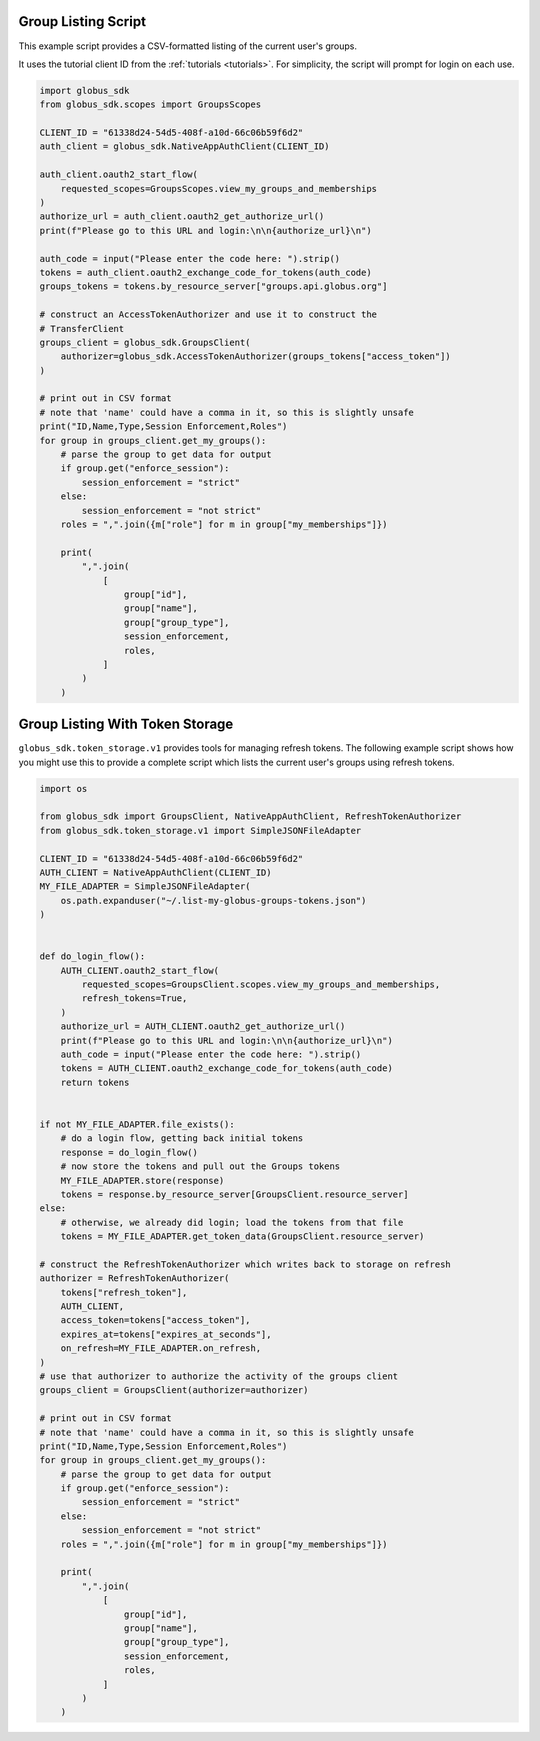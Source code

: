 .. _example_group_listing:

Group Listing Script
--------------------

This example script provides a CSV-formatted listing of the current user's
groups.

It uses the tutorial client ID from the :ref:`tutorials <tutorials>`.
For simplicity, the script will prompt for login on each use.

.. code-block:: python

    import globus_sdk
    from globus_sdk.scopes import GroupsScopes

    CLIENT_ID = "61338d24-54d5-408f-a10d-66c06b59f6d2"
    auth_client = globus_sdk.NativeAppAuthClient(CLIENT_ID)

    auth_client.oauth2_start_flow(
        requested_scopes=GroupsScopes.view_my_groups_and_memberships
    )
    authorize_url = auth_client.oauth2_get_authorize_url()
    print(f"Please go to this URL and login:\n\n{authorize_url}\n")

    auth_code = input("Please enter the code here: ").strip()
    tokens = auth_client.oauth2_exchange_code_for_tokens(auth_code)
    groups_tokens = tokens.by_resource_server["groups.api.globus.org"]

    # construct an AccessTokenAuthorizer and use it to construct the
    # TransferClient
    groups_client = globus_sdk.GroupsClient(
        authorizer=globus_sdk.AccessTokenAuthorizer(groups_tokens["access_token"])
    )

    # print out in CSV format
    # note that 'name' could have a comma in it, so this is slightly unsafe
    print("ID,Name,Type,Session Enforcement,Roles")
    for group in groups_client.get_my_groups():
        # parse the group to get data for output
        if group.get("enforce_session"):
            session_enforcement = "strict"
        else:
            session_enforcement = "not strict"
        roles = ",".join({m["role"] for m in group["my_memberships"]})

        print(
            ",".join(
                [
                    group["id"],
                    group["name"],
                    group["group_type"],
                    session_enforcement,
                    roles,
                ]
            )
        )


.. _example_group_listing_with_token_storage:

Group Listing With Token Storage
--------------------------------

``globus_sdk.token_storage.v1`` provides tools for managing refresh tokens. The
following example script shows how you might use this to provide a complete
script which lists the current user's groups using refresh tokens.


.. code-block:: python

    import os

    from globus_sdk import GroupsClient, NativeAppAuthClient, RefreshTokenAuthorizer
    from globus_sdk.token_storage.v1 import SimpleJSONFileAdapter

    CLIENT_ID = "61338d24-54d5-408f-a10d-66c06b59f6d2"
    AUTH_CLIENT = NativeAppAuthClient(CLIENT_ID)
    MY_FILE_ADAPTER = SimpleJSONFileAdapter(
        os.path.expanduser("~/.list-my-globus-groups-tokens.json")
    )


    def do_login_flow():
        AUTH_CLIENT.oauth2_start_flow(
            requested_scopes=GroupsClient.scopes.view_my_groups_and_memberships,
            refresh_tokens=True,
        )
        authorize_url = AUTH_CLIENT.oauth2_get_authorize_url()
        print(f"Please go to this URL and login:\n\n{authorize_url}\n")
        auth_code = input("Please enter the code here: ").strip()
        tokens = AUTH_CLIENT.oauth2_exchange_code_for_tokens(auth_code)
        return tokens


    if not MY_FILE_ADAPTER.file_exists():
        # do a login flow, getting back initial tokens
        response = do_login_flow()
        # now store the tokens and pull out the Groups tokens
        MY_FILE_ADAPTER.store(response)
        tokens = response.by_resource_server[GroupsClient.resource_server]
    else:
        # otherwise, we already did login; load the tokens from that file
        tokens = MY_FILE_ADAPTER.get_token_data(GroupsClient.resource_server)

    # construct the RefreshTokenAuthorizer which writes back to storage on refresh
    authorizer = RefreshTokenAuthorizer(
        tokens["refresh_token"],
        AUTH_CLIENT,
        access_token=tokens["access_token"],
        expires_at=tokens["expires_at_seconds"],
        on_refresh=MY_FILE_ADAPTER.on_refresh,
    )
    # use that authorizer to authorize the activity of the groups client
    groups_client = GroupsClient(authorizer=authorizer)

    # print out in CSV format
    # note that 'name' could have a comma in it, so this is slightly unsafe
    print("ID,Name,Type,Session Enforcement,Roles")
    for group in groups_client.get_my_groups():
        # parse the group to get data for output
        if group.get("enforce_session"):
            session_enforcement = "strict"
        else:
            session_enforcement = "not strict"
        roles = ",".join({m["role"] for m in group["my_memberships"]})

        print(
            ",".join(
                [
                    group["id"],
                    group["name"],
                    group["group_type"],
                    session_enforcement,
                    roles,
                ]
            )
        )
